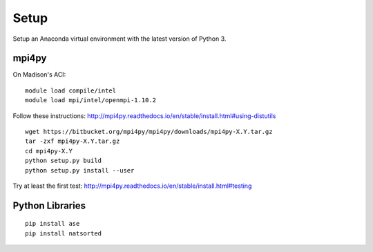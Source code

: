 Setup
#####


Setup an Anaconda virtual environment with the latest version of Python 3.


mpi4py
======

On Madison's ACI:

::

    module load compile/intel
    module load mpi/intel/openmpi-1.10.2

Follow these instructions:  http://mpi4py.readthedocs.io/en/stable/install.html#using-distutils

::

    wget https://bitbucket.org/mpi4py/mpi4py/downloads/mpi4py-X.Y.tar.gz
    tar -zxf mpi4py-X.Y.tar.gz
    cd mpi4py-X.Y
    python setup.py build
    python setup.py install --user

Try at least the first test:  http://mpi4py.readthedocs.io/en/stable/install.html#testing


Python Libraries
================

::

    pip install ase
    pip install natsorted
